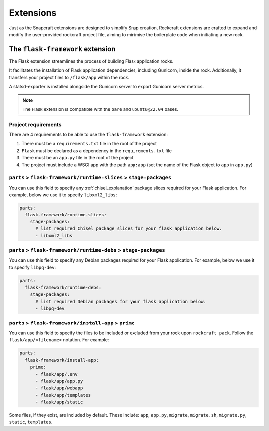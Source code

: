 Extensions
**********

Just as the Snapcraft extensions are designed to simplify Snap creation,
Rockcraft extensions are crafted to expand and modify the user-provided
rockcraft project file, aiming to minimise the boilerplate code when
initiating a new rock.

.. _flask-framework-reference:

The ``flask-framework`` extension
---------------------------------

The Flask extension streamlines the process of building Flask application rocks.

It facilitates the installation of Flask application dependencies, including
Gunicorn, inside the rock. Additionally, it transfers your project files to
``/flask/app`` within the rock.

A statsd-exporter is installed alongside the Gunicorn server to export Gunicorn
server metrics.

.. note::
    The Flask extension is compatible with the ``bare`` and ``ubuntu@22.04``
    bases.

Project requirements
====================

There are 4 requirements to be able to use the ``flask-framework`` extension:

1. There must be a ``requirements.txt`` file in the root of the project
2. ``Flask`` must be declared as a dependency in the ``requirements.txt`` file
3. There must be an ``app.py`` file in the root of the project
4. The project must include a WSGI app with the path ``app:app`` (set the name
   of the Flask object to ``app`` in ``app.py``)

``parts`` > ``flask-framework/runtime-slices`` > ``stage-packages``
===================================================================

You can use this field to specify any :ref:`chisel_explanation` package slices
required for your Flask
application. For example, below we use it to specify ``libxml2_libs``:

.. code-block:: yaml

  parts:
    flask-framework/runtime-slices:
      stage-packages:
        # list required Chisel package slices for your flask application below.
        - libxml2_libs

``parts`` > ``flask-framework/runtime-debs`` > ``stage-packages``
=================================================================

You can use this field to specify any Debian packages required for your Flask
application. For example, below we use it to specify ``libpq-dev``:

.. code-block:: yaml

  parts:
    flask-framework/runtime-debs:
      stage-packages:
        # list required Debian packages for your flask application below.
        - libpq-dev

``parts`` > ``flask-framework/install-app`` > ``prime``
=======================================================

You can use this field to specify the files to be included or excluded from
your rock upon ``rockcraft pack``. Follow the ``flask/app/<filename>``
notation. For example:

.. code-block:: yaml

  parts:
    flask-framework/install-app:
      prime:
        - flask/app/.env
        - flask/app/app.py
        - flask/app/webapp
        - flask/app/templates
        - flask/app/static

Some files, if they exist, are included by default. These include:
``app``, ``app.py``, ``migrate``, ``migrate.sh``, ``migrate.py``, ``static``,
``templates``.
